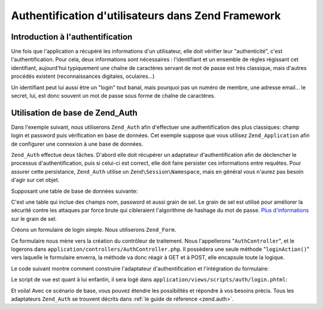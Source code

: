 .. EN-Revision: none
.. _learning.multiuser.authentication:

Authentification d'utilisateurs dans Zend Framework
===================================================

.. _learning.multiuser.authentication.intro:

Introduction à l'authentification
---------------------------------

Une fois que l'application a récupéré les informations d'un utilisateur, elle doit vérifier leur
"authenticité", c'est l'authentification. Pour cela, deux informations sont nécessaires : l'identifiant et un
ensemble de règles régissant cet identifiant, aujourd'hui typiquement une chaîne de caractères servant de mot de
passe est très classique, mais d'autres procédés existent (reconnaissances digitales, oculaires...)

Un identifiant peut lui aussi être un "login" tout banal, mais pourquoi pas un numéro de membre, une adresse
email... le secret, lui, est donc souvent un mot de passe sous forme de chaîne de caractères.

.. _learning.multiuser.authentication.basic-usage:

Utilisation de base de Zend_Auth
--------------------------------

Dans l'exemple suivant, nous utiliserons ``Zend_Auth`` afin d'effectuer une authentification des plus classiques:
champ login et password puis vérification en base de données. Cet exemple suppose que vous utilisez
``Zend_Application`` afin de configurer une connexion à une base de données.

``Zend_Auth`` effectue deux tâches. D'abord elle doit récupérer un adaptateur d'authentification afin de
déclencher le processus d'authentification, puis si celui-ci est correct, elle doit faire persister ces
informations entre requêtes. Pour assurer cette persistance, ``Zend_Auth`` utilise un ``Zend\Session\Namespace``,
mais en général vous n'aurez pas besoin d'agir sur cet objet.

Supposant une table de base de données suivante:

.. code-block:: php
   :linenos:

   CREATE TABLE users (
       id INTEGER  NOT NULL PRIMARY KEY,
       username VARCHAR(50) UNIQUE NOT NULL,
       password VARCHAR(32) NULL,
       password_salt VARCHAR(32) NULL,
       real_name VARCHAR(150) NULL
   )

C'est une table qui inclue des champs nom, password et aussi grain de sel. Le grain de sel est utilisé pour
améliorer la sécurité contre les attaques par force brute qui cibleraient l'algorithme de hashage du mot de
passe. `Plus d'informations`_ sur le grain de sel.

Créons un formulaire de login simple. Nous utiliserons ``Zend_Form``.

.. code-block:: php
   :linenos:

   // localisé à application/forms/Auth/Login.php

   class Default_Form_Auth_Login extends Zend_Form
   {
       public function init()
       {
           $this->setMethod('post');

           $this->addElement(
               'text', 'username', array(
                   'label' => 'Username:',
                   'required' => true,
                   'filters'    => array('StringTrim'),
               ));

           $this->addElement('password', 'password', array(
               'label' => 'Password:',
               'required' => true,
               ));

           $this->addElement('submit', 'submit', array(
               'ignore'   => true,
               'label'    => 'Login',
               ));

       }
   }

Ce formulaire nous mène vers la création du contrôleur de traitement. Nous l'appellerons "``AuthController``",
et le logerons dans ``application/controllers/AuthController.php``. Il possèdera une seule méthode
"``loginAction()``" vers laquelle le formulaire enverra, la méthode va donc réagir à GET et à POST, elle
encapsule toute la logique.

Le code suivant montre comment construire l'adaptateur d'authentification et l'intégration du formulaire:

.. code-block:: php
   :linenos:

   class AuthController extends Zend\Controller\Action
   {

       public function loginAction()
       {
           $db = $this->_getParam('db');

           $loginForm = new Default_Form_Auth_Login($_POST);

           if ($loginForm->isValid()) {

               $adapter = new Zend\Auth\Adapter\DbTable(
                   $db,
                   'users',
                   'username',
                   'password',
                   'MD5(CONCAT(?, password_salt))'
                   );

               $adapter->setIdentity($loginForm->getValue('username'));
               $adapter->setCredential($loginForm->getValue('password'));

               $result = $auth->authenticate($adapter);

               if ($result->isValid()) {
                   $this->_helper->FlashMessenger('Successful Login');
                   $this->redirect('/');
                   return;
               }

           }

           $this->view->loginForm = $loginForm;

       }

   }

Le script de vue est quant à lui enfantin, il sera logé dans ``application/views/scripts/auth/login.phtml``:

.. code-block:: php
   :linenos:

   $this->form->setAction($this->url());
   echo $this->form;

Et voila! Avec ce scénario de base, vous pouvez étendre les possibilités et répondre à vos besoins précis.
Tous les adaptateurs ``Zend_Auth`` se trouvent décrits dans :ref:`le guide de réference <zend.auth>`.



.. _`Plus d'informations`: http://en.wikipedia.org/wiki/Salting_%28cryptography%29
